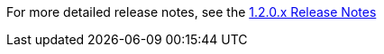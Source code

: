[[appendix-release-notes-1.2.0]]

////
TODO - Add release note overview here
////

For more detailed release notes, see the link:release-notes/1.2.0.x.html[1.2.0.x Release Notes]